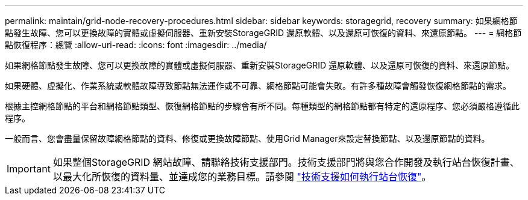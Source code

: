 ---
permalink: maintain/grid-node-recovery-procedures.html 
sidebar: sidebar 
keywords: storagegrid, recovery 
summary: 如果網格節點發生故障、您可以更換故障的實體或虛擬伺服器、重新安裝StorageGRID 還原軟體、以及還原可恢復的資料、來還原節點。 
---
= 網格節點恢復程序：總覽
:allow-uri-read: 
:icons: font
:imagesdir: ../media/


[role="lead"]
如果網格節點發生故障、您可以更換故障的實體或虛擬伺服器、重新安裝StorageGRID 還原軟體、以及還原可恢復的資料、來還原節點。

如果硬體、虛擬化、作業系統或軟體故障導致節點無法運作或不可靠、網格節點可能會失敗。有許多種故障會觸發恢復網格節點的需求。

根據主控網格節點的平台和網格節點類型、恢復網格節點的步驟會有所不同。每種類型的網格節點都有特定的還原程序、您必須嚴格遵循此程序。

一般而言、您會盡量保留故障網格節點的資料、修復或更換故障節點、使用Grid Manager來設定替換節點、以及還原節點的資料。


IMPORTANT: 如果整個StorageGRID 網站故障、請聯絡技術支援部門。技術支援部門將與您合作開發及執行站台恢復計畫、以最大化所恢復的資料量、並達成您的業務目標。請參閱 link:how-site-recovery-is-performed-by-technical-support.html["技術支援如何執行站台恢復"]。
